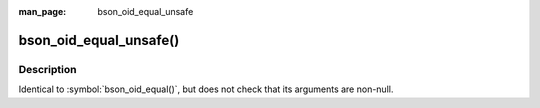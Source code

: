:man_page: bson_oid_equal_unsafe

bson_oid_equal_unsafe()
=======================
Description
-----------

Identical to :symbol:`bson_oid_equal()`, but does not check that its arguments are non-null.

